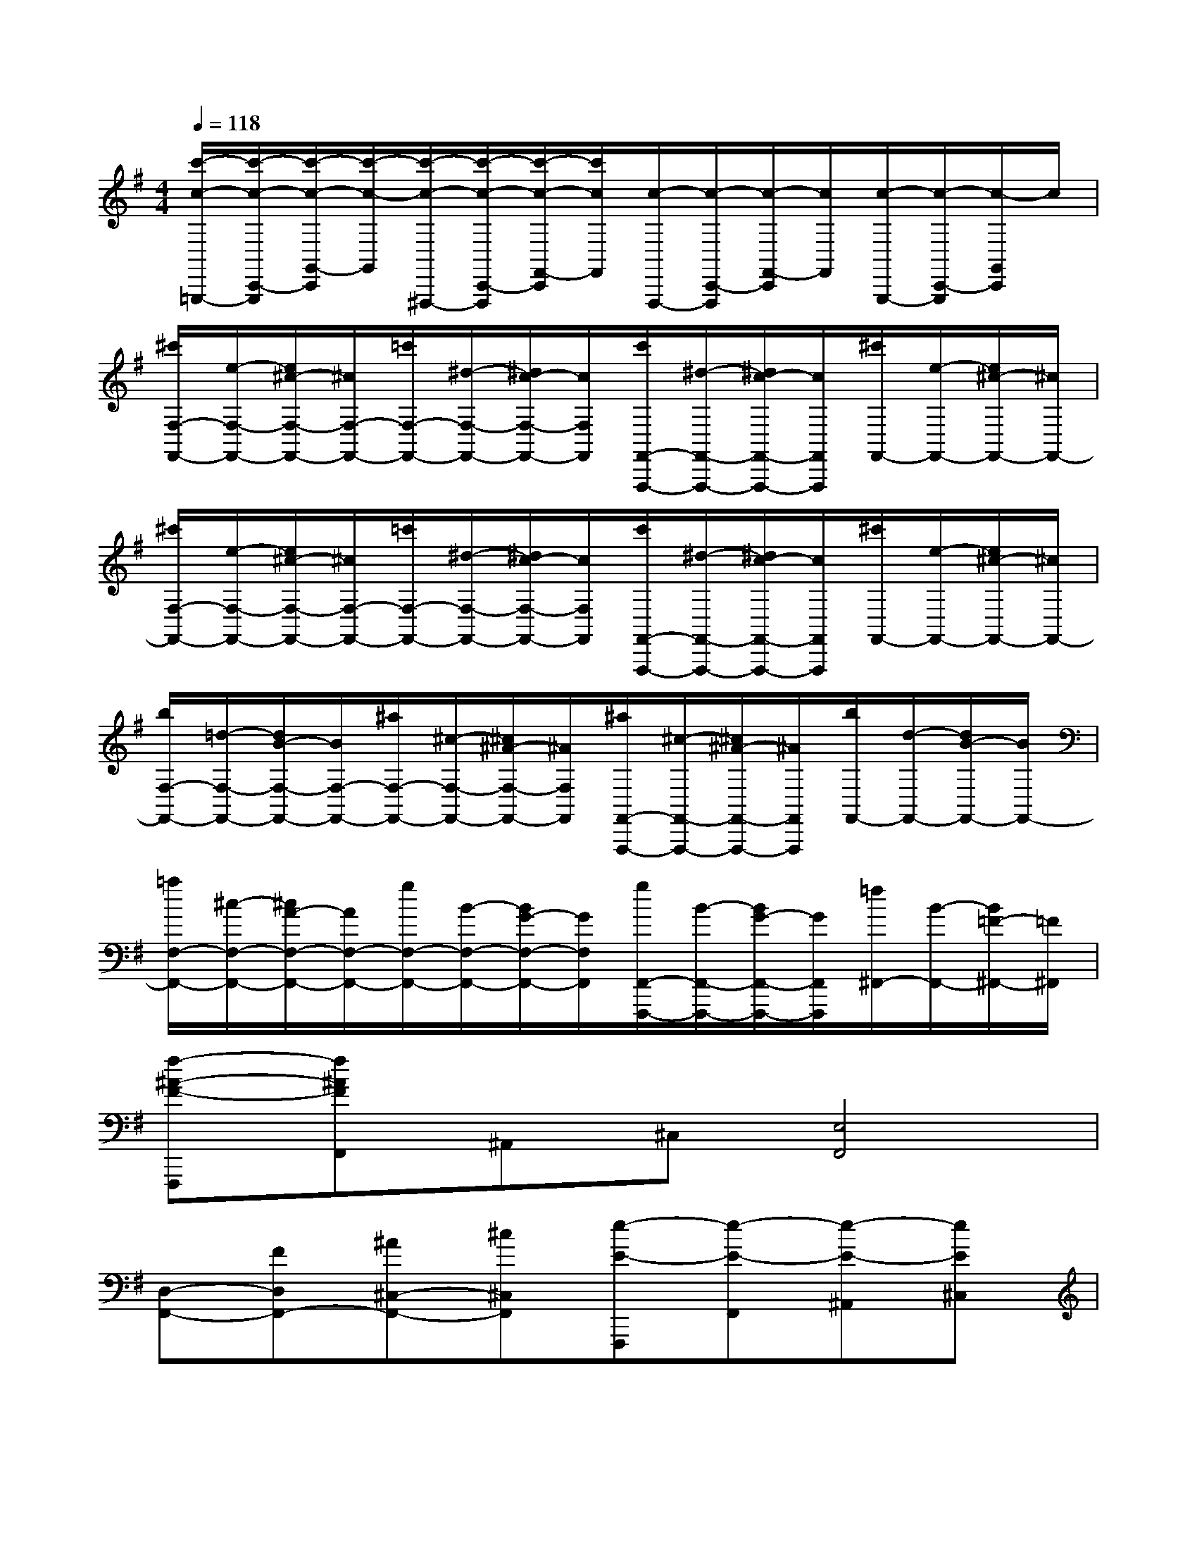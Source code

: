 X:1
T:
M:4/4
L:1/8
Q:1/4=118
K:G%1sharps
V:1
[c'/2-c/2-=G,,,/2-][c'/2-c/2-C,,/2-G,,,/2][c'/2-c/2-G,,/2-C,,/2][c'/2-c/2-G,,/2][c'/2-c/2-^F,,,/2-][c'/2-c/2-C,,/2-F,,,/2][c'/2-c/2-F,,/2-C,,/2][c'/2c/2F,,/2][c/2-F,,,/2-][c/2-C,,/2-F,,,/2][c/2-F,,/2-C,,/2][c/2F,,/2][c/2-G,,,/2-][c/2-C,,/2-G,,,/2][c/2-G,,/2C,,/2]c/2|
[^c'/2F,/2-F,,/2-][e/2-F,/2-F,,/2-][e/2^c/2-F,/2-F,,/2-][^c/2F,/2-F,,/2-][=c'/2F,/2-F,,/2-][^d/2-F,/2-F,,/2-][^d/2c/2-F,/2-F,,/2-][c/2F,/2F,,/2][c'/2F,,/2-F,,,/2-][^d/2-F,,/2-F,,,/2-][^d/2c/2-F,,/2-F,,,/2-][c/2F,,/2F,,,/2][^c'/2F,,/2-][e/2-F,,/2-][e/2^c/2-F,,/2-][^c/2F,,/2-]|
[^c'/2F,/2-F,,/2-][e/2-F,/2-F,,/2-][e/2^c/2-F,/2-F,,/2-][^c/2F,/2-F,,/2-][=c'/2F,/2-F,,/2-][^d/2-F,/2-F,,/2-][^d/2c/2-F,/2-F,,/2-][c/2F,/2F,,/2][c'/2F,,/2-F,,,/2-][^d/2-F,,/2-F,,,/2-][^d/2c/2-F,,/2-F,,,/2-][c/2F,,/2F,,,/2][^c'/2F,,/2-][e/2-F,,/2-][e/2^c/2-F,,/2-][^c/2F,,/2-]|
[b/2F,/2-F,,/2-][=d/2-F,/2-F,,/2-][d/2B/2-F,/2-F,,/2-][B/2F,/2-F,,/2-][^a/2F,/2-F,,/2-][^c/2-F,/2-F,,/2-][^c/2^A/2-F,/2-F,,/2-][^A/2F,/2F,,/2][^a/2F,,/2-F,,,/2-][^c/2-F,,/2-F,,,/2-][^c/2^A/2-F,,/2-F,,,/2-][^A/2F,,/2F,,,/2][b/2F,,/2-][d/2-F,,/2-][d/2B/2-F,,/2-][B/2F,,/2-]|
[=a/2F,/2-F,,/2-][^c/2-F,/2-F,,/2-][^c/2A/2-F,/2-F,,/2-][A/2F,/2-F,,/2-][g/2F,/2-F,,/2-][B/2-F,/2-F,,/2-][B/2G/2-F,/2-F,,/2-][G/2F,/2F,,/2][g/2F,,/2-F,,,/2-][B/2-F,,/2-F,,,/2-][B/2G/2-F,,/2-F,,,/2-][G/2F,,/2F,,,/2][=f/2^F,,/2-][B/2-F,,/2-][B/2=F/2-^F,,/2-][=F/2^F,,/2]|
[f-^A-F-F,,,][f^AFF,,]^A,,^C,[E,4F,,4]|
[D,-F,,-][FD,F,,-][^A^C,-F,,-][^c^C,F,,][e-E-F,,,][e-E-F,,][e-E-^A,,][eE^C,]|
[d-F,F,,][d^A,][^c-^C][^cE][G-F,-][^a^AG-F,-][^c'^cG-F,-][e'eGF,]|
[g'2-g2-F2F,2-][g'2g2E2F,2][f'2f2D2F,2-][^a2e2^A2^C2F,2]|
x[FF,][B3D3B,,3][FF,][BDB,,][dFF,,]|
[B3D3B,,,3][FF,][BDB,,][dFF,,][BDB,,,][FF,]|
[BDB,,][dFF,,][f3d3F3B,,3B,,,3][e^cE^A,,^A,,,][e2-^c2-E2-^A,,2-^A,,,2-]|
[e^cE^A,,^A,,,][^dB^D=A,,A,,,][^d3B3^D3A,,3A,,,3][eBE^G,,^G,,,][e2B2E2^G,,2^G,,,2]|
[=G,,G,,,][E-B,,-][eEG,B,,-G,,][fFF,B,,F,,][g2G2E,2B,,2-E,,2][fFF,B,,-F,,][eEG,B,,G,,]|
[G,,G,,,][E-B,,-][eEG,B,,-G,,][fFF,B,,F,,][aAE,-B,,-E,,-][gGE,B,,-E,,][fFF,B,,-F,,][eEG,B,,G,,]|
[=f-=F-][=f-=F-^G,^G,,][=f=F^C,-][^c^C,-][^f-F-^C,][f-F-F,F,,][fF^C,-][^c^C,-]
